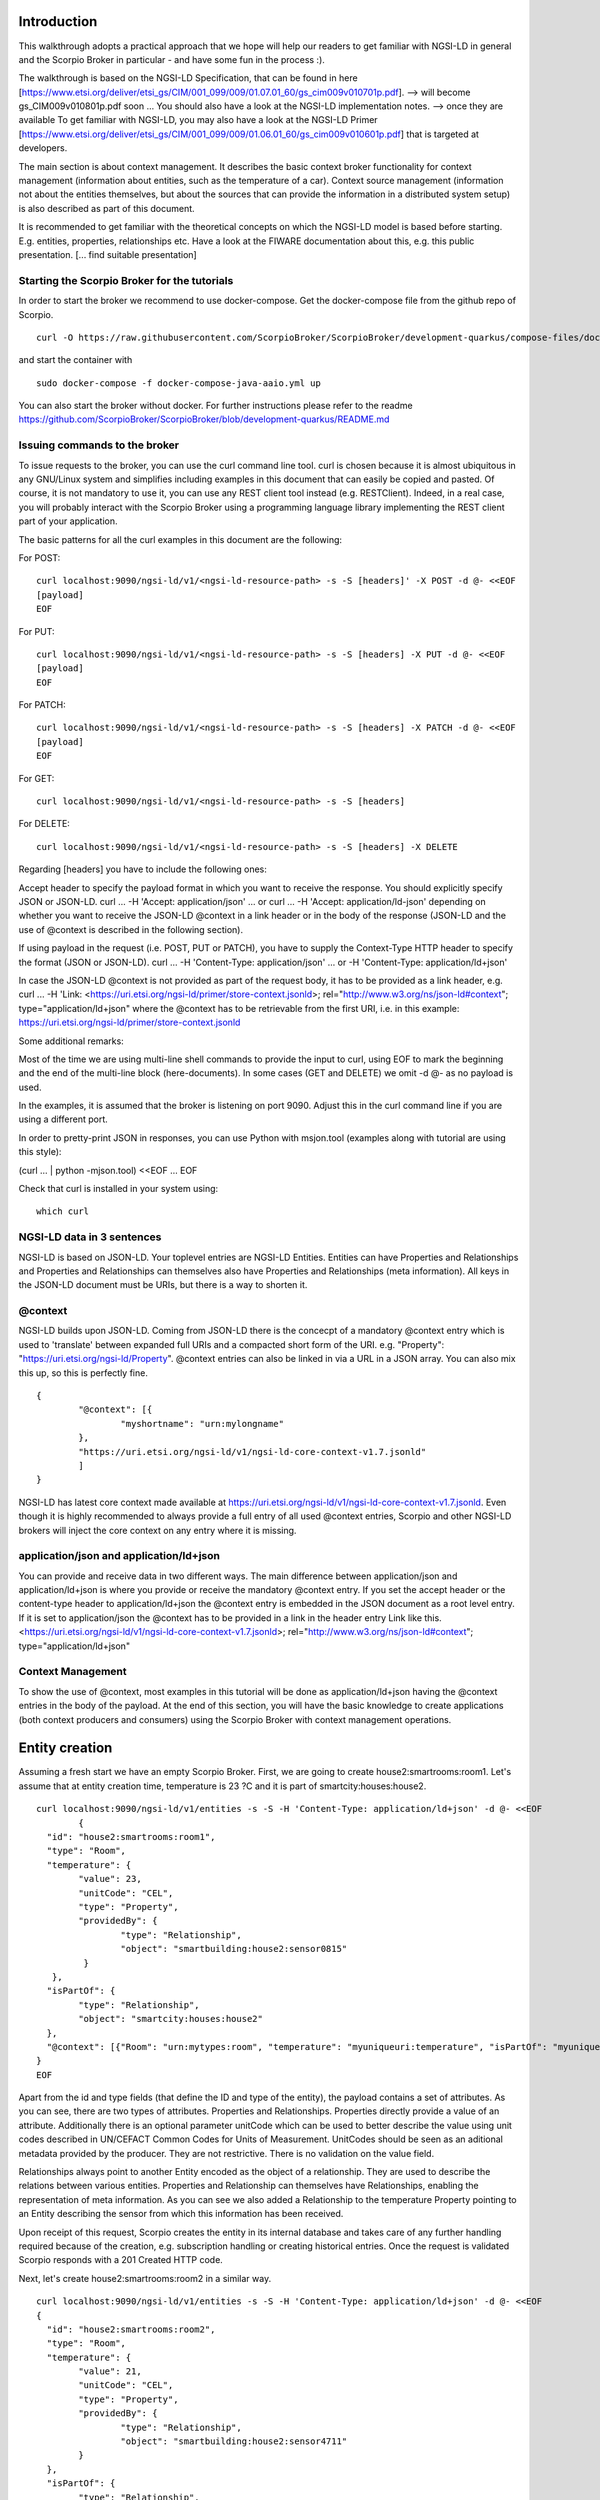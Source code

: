 ************
Introduction
************

This walkthrough adopts a practical approach that we hope will help our readers to get familiar with NGSI-LD in general and the Scorpio Broker in particular - and have some fun in the process :).

The walkthrough is based on the NGSI-LD Specification, that can be found in here [https://www.etsi.org/deliver/etsi_gs/CIM/001_099/009/01.07.01_60/gs_cim009v010701p.pdf]. --> will become gs_CIM009v010801p.pdf soon ...
You should also have a look at the NGSI-LD implementation notes. --> once they are available
To get familiar with NGSI-LD, you may also have a look at the NGSI-LD Primer [https://www.etsi.org/deliver/etsi_gs/CIM/001_099/009/01.06.01_60/gs_cim009v010601p.pdf] that is targeted at developers.

The main section is about context management. It describes the basic context broker functionality for context management (information about entities, such as the temperature of a car). Context source management (information not about the entities themselves, but about the sources  that can provide the information in a distributed system setup) is also described as part of this document.

It is recommended to get familiar with the theoretical concepts on which the NGSI-LD model is based before starting. E.g. entities, properties, relationships etc. Have a look at the FIWARE documentation about this, e.g. this public presentation. [... find suitable presentation]


Starting the Scorpio Broker for the tutorials
#############################################

In order to start the broker we recommend to use docker-compose. Get the docker-compose file from the github repo of Scorpio.
::

	curl -O https://raw.githubusercontent.com/ScorpioBroker/ScorpioBroker/development-quarkus/compose-files/docker-compose-java-aaio.yml

and start the container with 
::

	sudo docker-compose -f docker-compose-java-aaio.yml up

You can also start the broker without docker. For further instructions please refer to the readme https://github.com/ScorpioBroker/ScorpioBroker/blob/development-quarkus/README.md


Issuing commands to the broker
##############################

To issue requests to the broker, you can use the curl command line tool. curl is chosen because it is almost ubiquitous in any GNU/Linux system and simplifies including examples in this document that can easily be copied and pasted. Of course, it is not mandatory to use it, you can use any REST client tool instead (e.g. RESTClient). Indeed, in a real case, you will probably interact with the Scorpio Broker using a programming language library implementing the REST client part of your application.

The basic patterns for all the curl examples in this document are the following:

For POST:
::

    curl localhost:9090/ngsi-ld/v1/<ngsi-ld-resource-path> -s -S [headers]' -X POST -d @- <<EOF
    [payload]
    EOF

For PUT:
::

    curl localhost:9090/ngsi-ld/v1/<ngsi-ld-resource-path> -s -S [headers] -X PUT -d @- <<EOF
    [payload]
    EOF

For PATCH:
::

    curl localhost:9090/ngsi-ld/v1/<ngsi-ld-resource-path> -s -S [headers] -X PATCH -d @- <<EOF
    [payload]
    EOF

For GET:
::

    curl localhost:9090/ngsi-ld/v1/<ngsi-ld-resource-path> -s -S [headers]

For DELETE:
::

    curl localhost:9090/ngsi-ld/v1/<ngsi-ld-resource-path> -s -S [headers] -X DELETE


Regarding [headers] you have to include the following ones:

Accept header to specify the payload format in which you want to receive the response. You should explicitly specify JSON or JSON-LD.
curl ... -H 'Accept: application/json' ... or curl ... -H 'Accept: application/ld-json' depending on whether you want to
receive the JSON-LD @context in a link header or in the body of the response (JSON-LD and the use of @context is described in the
following section).

If using payload in the request (i.e. POST, PUT or PATCH), you have to supply the Context-Type HTTP header to specify the format (JSON or JSON-LD).
curl ... -H 'Content-Type: application/json' ... or -H 'Content-Type: application/ld+json'

In case the JSON-LD @context is not provided as part of the request body, it has to be provided as a link header, e.g.
curl ... -H 'Link: <https://uri.etsi.org/ngsi-ld/primer/store-context.jsonld>; rel="http://www.w3.org/ns/json-ld#context"; type="application/ld+json" where the @context has to be retrievable from the first URI, i.e. in this example: https://uri.etsi.org/ngsi-ld/primer/store-context.jsonld

Some additional remarks:

Most of the time we are using multi-line shell commands to provide the input to curl, using EOF to mark the beginning and the end of the multi-line block (here-documents). In some cases (GET and DELETE) we omit -d @- as no payload is used.

In the examples, it is assumed that the broker is listening on port 9090. Adjust this in the curl command line if you are using a different port.

In order to pretty-print JSON in responses, you can use Python with msjon.tool (examples along with tutorial are using this style):

(curl ... | python -mjson.tool) <<EOF
...
EOF

Check that curl is installed in your system using:
::

	which curl


NGSI-LD data in 3 sentences
###########################

NGSI-LD is based on JSON-LD. 
Your toplevel entries are NGSI-LD Entities.
Entities can have Properties and Relationships and Properties and Relationships can themselves also have Properties and Relationships (meta information).
All keys in the JSON-LD document must be URIs, but there is a way to shorten it.

@context
########

NGSI-LD builds upon JSON-LD. Coming from JSON-LD there is the concecpt of a mandatory @context entry which is used to 'translate' between expanded full URIs and a compacted short form of the URI. e.g. 
"Property": "https://uri.etsi.org/ngsi-ld/Property".
@context entries can also be linked in via a URL in a JSON array. You can also mix this up, so this is perfectly fine.
::

	{
		"@context": [{
			"myshortname": "urn:mylongname"
		},
		"https://uri.etsi.org/ngsi-ld/v1/ngsi-ld-core-context-v1.7.jsonld"
		]
	}

NGSI-LD has latest core context made available at https://uri.etsi.org/ngsi-ld/v1/ngsi-ld-core-context-v1.7.jsonld. Even though it is highly recommended to always provide a full entry of all used @context entries, Scorpio and other NGSI-LD brokers will inject the core context on any entry where it is missing.

application/json and application/ld+json
########################################

You can provide and receive data in two different ways. The main difference between application/json and application/ld+json is where you provide or receive the mandatory @context entry. If you set the accept header or the content-type header to application/ld+json the @context entry is embedded in the JSON document as a root level entry. If it is set to application/json the @context has to be provided in a link in the header entry Link like this.
<https://uri.etsi.org/ngsi-ld/v1/ngsi-ld-core-context-v1.7.jsonld>; rel="http://www.w3.org/ns/json-ld#context"; type="application/ld+json"

Context Management
##################

To show the use of @context, most examples in this tutorial will be done as application/ld+json having the @context entries in the body of the payload.
At the end of this section, you will have the basic knowledge to create applications (both context producers and consumers) using the Scorpio Broker with context management operations.

***************
Entity creation
***************

Assuming a fresh start we have an empty Scorpio Broker.
First, we are going to create house2:smartrooms:room1. Let's assume that at entity creation time, temperature is 23 ?C and it is part of smartcity:houses:house2.
::

	curl localhost:9090/ngsi-ld/v1/entities -s -S -H 'Content-Type: application/ld+json' -d @- <<EOF
		{
	  "id": "house2:smartrooms:room1",
	  "type": "Room",
	  "temperature": {
		"value": 23,
		"unitCode": "CEL",
		"type": "Property",
		"providedBy": {
			"type": "Relationship",
			"object": "smartbuilding:house2:sensor0815"
		 }
	   },
	  "isPartOf": {
		"type": "Relationship",
		"object": "smartcity:houses:house2"
	  },
	  "@context": [{"Room": "urn:mytypes:room", "temperature": "myuniqueuri:temperature", "isPartOf": "myuniqueuri:isPartOf"},"https://uri.etsi.org/ngsi-ld/v1/ngsi-ld-core-context-v1.7.jsonld"]
	}
	EOF

Apart from the id and type fields (that define the ID and type of the entity), the payload contains a set of attributes. As you can see, there are two types of attributes. Properties and Relationships. Properties directly provide a value of an attribute. Additionally there is an optional parameter unitCode which can be used to better describe the value using unit codes described in UN/CEFACT Common Codes for Units of Measurement. 
UnitCodes should be seen as an aditional metadata provided by the producer. They are not restrictive. There is no validation on the value field.

Relationships always point to another Entity encoded as the object of a relationship. They are used to describe the relations between various entities. Properties and Relationship can themselves have Relationships, enabling the representation of meta information. As you can see we also added a Relationship to the temperature Property pointing to an Entity describing the sensor from which this information has been received.

Upon receipt of this request, Scorpio creates the entity in its internal database and takes care of any further handling required because of the creation, e.g. subscription handling or creating historical entries. Once the request is validated Scorpio responds with a 201 Created HTTP code.

Next, let's create house2:smartrooms:room2 in a similar way.
::

	curl localhost:9090/ngsi-ld/v1/entities -s -S -H 'Content-Type: application/ld+json' -d @- <<EOF
	{
	  "id": "house2:smartrooms:room2",
	  "type": "Room",
	  "temperature": {
		"value": 21,
		"unitCode": "CEL",
		"type": "Property",
		"providedBy": {
			"type": "Relationship",
			"object": "smartbuilding:house2:sensor4711"
		}
	  },
	  "isPartOf": {
		"type": "Relationship",
		"object": "smartcity:houses:house2"
	  },
	  "@context": [{"Room": "urn:mytypes:room", "temperature": "myuniqueuri:temperature", "isPartOf": "myuniqueuri:isPartOf"},"https://uri.etsi.org/ngsi-ld/v1/ngsi-ld-core-context-v1.7.jsonld"]
	}
	EOF

Now to complete this setup we are creating an Entity describing our house with the id smartcity:houses:house2.
::

	curl localhost:9090/ngsi-ld/v1/entities -s -S -H 'Content-Type: application/ld+json' -d @- <<EOF
	{
		"id": "smartcity:houses:house2",
		"type": "House",
		"hasRoom": [{
			"type": "Relationship",
			"object": "house2:smartrooms:room1",
			"datasetId": "somethingunique1"
		},
		{
			"type": "Relationship",
			"object": "house2:smartrooms:room2",
			"datasetId": "somethingunique2"
		}],
		"location": {
			"type": "GeoProperty",
			"value": {
				"type": "Polygon",
				"coordinates": [[[-8.5, 41.2], [-8.5000001, 41.2], [-8.5000001, 41.2000001], [-8.5, 41.2000001], [-8.5, 41.2]]]
			}
		},
		"entrance": {
			"type": "GeoProperty",
			"value": {
				"type": "Point",
				"coordinates": [-8.50000005, 41.2]
			}
		},
		"@context": [{"House": "urn:mytypes:house", "hasRoom": "myuniqueuri:hasRoom"},"https://uri.etsi.org/ngsi-ld/v1/ngsi-ld-core-context-v1.7.jsonld"]
	}
	EOF

Even though you can of course model this differently, for this scenario we model the relationships of houses with rooms with a hasRoom entry as a multi-relationship. To uniquely identify the entries they have a datasetId, which is also used when updating this specific relationship. There can be at most one relationship instance per relationship without a datasetId, which is considered to be the "default" instance. In the case of properties, multi-properties are represented in the same way. 
Additionally we are using a third type of attribute here the GeoProperty. GeoProperty values are  GeoJSON values, allowing the description of various shapes and forms using longitude and latitude. Here we add to entries location, describing the outline of the house, and entrance, pointing to the entrance door.

As you might have seen, we haven't provided an @context entry for 'entrance' and unlike 'location' it is not part of the core context. This will result in Scorpio storing the entry using a default prefix defined in the core context. The result in this case would be "https://uri.etsi.org/ngsi-ld/default-context/entrance".

Apart from simple values corresponding to JSON datatypes (i.e. numbers, strings, booleans, etc.) for attribute values, complex structures or custom metadata can be used. 

*****************************
Querying & receiving entities
*****************************

Taking the role of a consumer application, we want to access the context information stored in Scorpio. 
NGSI-LD has two ways to get entities. You can either receive a specific entity using a GET /ngsi-ld/v1/entities/{id} request. The alternative is to query for a specific set of entities using the NGSI-LD query language.

If we want to just get the house in our example we would do a GET request like this.
::

	curl localhost:9090/ngsi-ld/v1/entities/smartcity%3Ahouses%3Ahouse2 -s -S -H 'Accept: application/ld+json' 

Mind the url encoding here, i.e. ':' gets replaced by %3A. For consistency you should always encode your URLs. 

Since we didn't provide our own @context in this request, only the parts of the core context will be replaced in the reply.
::

	{
		"id": "smartcity:houses:house2",
		"type": "urn:mytypes:house",
		"myuniqueuri:hasRoom": [{
			"type": "Relationship",
			"object": "house2:smartrooms:room1",
			"datasetId": "somethingunique1"
		},
		{
			"type": "Relationship",
			"object": "house2:smartrooms:room2",
			"datasetId": "somethingunique2"
		}],
		"location": {
			"type": "GeoProperty",
			"value": {
				"type": "Polygon",
				"coordinates": [[[-8.5, 41.2], [-8.5000001, 41.2], [-8.5000001, 41.2000001], [-8.5, 41.2000001], [-8.5, 41.2]]]
			}
		},
		"entrance": {
			"type": "GeoProperty",
			"value": {
				"type": "Point",
				"coordinates": [-8.50000005, 41.2]
			}
		}
		"@context": ["https://uri.etsi.org/ngsi-ld/v1/ngsi-ld-core-context-v1.7.jsonld"]
	}

As you can see entrance was compacted properly since it is was prefixed from the default context specified in the core context.

Assuming we are hosting our own @context file on a webserver, we can provide it via the 'Link' header.
For convience we are using pastebin in this example 
Our context looks like this.
::

	{
		"@context": [{
			"House": "urn:mytypes:house",
			"hasRoom": "myuniqueuri:hasRoom",
			"Room": "urn:mytypes:room",
			"temperature": "myuniqueuri:temperature",
			"isPartOf": "myuniqueuri:isPartOf"
		}, "https://uri.etsi.org/ngsi-ld/v1/ngsi-ld-core-context-v1.7.jsonld"]
	}

We repeat this call providing our @context via the 'Link' like this 
::

	curl localhost:9090/ngsi-ld/v1/entities/smartcity%3Ahouses%3Ahouse2 -s -S -H 'Accept: application/ld+json' -H 'Link: <https://pastebin.com/raw/Mgxv2ykn>; rel="http://www.w3.org/ns/json-ld#context"; type="application/ld+json"' 

The reply now looks like this.
::

	{
		"id": "smartcity:houses:house2",
		"type": "House",
		"hasRoom": [{
			"type": "Relationship",
			"object": "house2:smartrooms:room1",
			"datasetId": "somethingunique1"
		},
		{
			"type": "Relationship",
			"object": "house2:smartrooms:room2",
			"datasetId": "somethingunique2"
		}],
		"location": {
			"type": "GeoProperty",
			"value": {
				"type": "Polygon",
				"coordinates": [[[-8.5, 41.2], [-8.5000001, 41.2], [-8.5000001, 41.2000001], [-8.5, 41.2000001], [-8.5, 41.2]]]
			}
		},
		"entrance": {
			"type": "GeoProperty",
			"value": {
				"type": "Point",
				"coordinates": [-8.50000005, 41.2]
			}
		},
		"@context": [ "https://pastebin.com/raw/Mgxv2ykn" ]
	}
	
Since we provide the core context in our own @context it is not added to the result.
From here on we will use the custom @context so we can use the short names in all of our requests.

You can also request an entity with a single specified attribute, using the attrs parameter. For example, to get only the location:
::

	curl localhost:9090/ngsi-ld/v1/entities/smartcity%3Ahouses%3Ahouse2/?attrs=location -s -S -H 'Accept: application/ld+json' -H 'Link: <https://pastebin.com/raw/Mgxv2ykn>; rel="http://www.w3.org/ns/json-ld#context"; type="application/ld+json"' 

Response:
::

	{
		"id": "smartcity:houses:house2",
		"type": "House",
		"location": {
			"type": "GeoProperty",
			"value": {
				"type": "Polygon",
				"coordinates": [[[-8.5, 41.2], [-8.5000001, 41.2], [-8.5000001, 41.2000001], [-8.5, 41.2000001], [-8.5, 41.2]]]
			}
		},
		"@context": [ "https://pastebin.com/raw/Mgxv2ykn" ]
	}

Query
#####

The second way to retrieve information is the NGSI-LD query. 
For this example we first add a new Room which belongs to another house.
::

	curl localhost:9090/ngsi-ld/v1/entities -s -S -H 'Content-Type: application/ld+json' -d @- <<EOF
	{
	  "id": "house99:smartrooms:room42",
	  "type": "Room",
	  "temperature": {
		"value": 21,
		"unitCode": "CEL",
		"type": "Property",
		"providedBy": {
			"type": "Relationship",
			"object": "smartbuilding:house99:sensor36"
		}
	  },
	  "isPartOf": {
		"type": "Relationship",
		"object": "smartcity:houses:house99"
	  },
	  "@context": [{"Room": "urn:mytypes:room", "temperature": "myuniqueuri:temperature", "isPartOf": "myuniqueuri:isPartOf"},"https://uri.etsi.org/ngsi-ld/v1/ngsi-ld-core-context-v1.7.jsonld"]
	}
	EOF

Let's assume we want to retrieve all the rooms in Scorpio. To do that we do a GET request like this
::

	curl localhost:9090/ngsi-ld/v1/entities/?type=Room -s -S -H 'Accept: application/json' -H 'Link: <https://pastebin.com/raw/Mgxv2ykn>; rel="http://www.w3.org/ns/json-ld#context"; type="application/ld+json"'

Note that this request has the accept header application/json, i.e. the link to the @context is returned in a link header.
The result is
::

	[
	{
	  "id": "house2:smartrooms:room1",
	  "type": "Room",
	  "temperature": {
		"value": 23,
		"unitCode": "CEL",
		"type": "Property",
		"providedBy": {
			"type": "Relationship",
			"object": "smartbuilding:house2:sensor0815"
		}
	  },
	  "isPartOf": {
		"type": "Relationship",
		"object": "smartcity:houses:house2"
	  }
	  
	},
	{
	  "id": "house2:smartrooms:room2",
	  "type": "Room",
	  "temperature": {
		"value": 21,
		"unitCode": "CEL",
		"type": "Property"
		"providedBy": {
			"type": "Relationship",
			"object": "smartbuilding:house2:sensor4711"
		}
	  },
	  "isPartOf": {
		"type": "Relationship",
		"object": "smartcity:houses:house2"
	  }
	},
	{
	  "id": "house99:smartrooms:room42",
	  "type": "Room",
	  "temperature": {
		"value": 21,
		"unitCode": "CEL",
		"type": "Property",
		"providedBy": {
			"type": "Relationship",
			"object": "smartbuilding:house99:sensor36"
		}
	  },
	  "isPartOf": {
		"type": "Relationship",
		"object": "smartcity:houses:house99"
	  }
	}
	]

Filtering
#########

NGSI-LD provides a lot of ways to filter Entities from query results (and subscription notifications respectively). 
Since we are only interested in our smartcity:houses:house2, we are using the 'q' filter on the Relatioship isPartOf. 
(URL encoding "smartcity:houses:house2" becomes %22smartcity%3Ahouses%3Ahouse2%22)
::

	curl localhost:9090/ngsi-ld/v1/entities/?type=Room&q=isPartOf==%22smartcity%3Ahouses%3Ahouse2%22 -s -S -H 'Accept: application/json' -H 'Link: <https://pastebin.com/raw/Mgxv2ykn>; rel="http://www.w3.org/ns/json-ld#context"; type="application/ld+json"'

The results now looks like this.
::
	
	[
	{
	  "id": "house2:smartrooms:room1",
	  "type": "Room",
	  "temperature": {
		"value": 23,
		"unitCode": "CEL",
		"type": "Property",
		"providedBy": {
			"type": "Relationship",
			"object": "smartbuilding:house2:sensor0815"
		}
	  },
	  "isPartOf": {
		"type": "Relationship",
		"object": "smartcity:houses:house2"
	  }
	  
	},
	{
	  "id": "house2:smartrooms:room2",
	  "type": "Room",
	  "temperature": {
		"value": 21,
		"unitCode": "CEL",
		"type": "Property"
		"providedBy": {
			"type": "Relationship",
			"object": "smartbuilding:house2:sensor4711"
		}
	  },
	  "isPartOf": {
		"type": "Relationship",
		"object": "smartcity:houses:house2"
	  }
	}
	]

Now an alternative way to get the same result would be using the idPattern parameter, which allows you to use regular expressions. This is possible in this case since we structured our IDs for the rooms.
::

	curl localhost:9090/ngsi-ld/v1/entities/?type=Room&idPattern=house2%3Asmartrooms%3Aroom.%2A -s -S -H 'Accept: application/json' -H 'Link: <https://pastebin.com/raw/Mgxv2ykn>; rel="http://www.w3.org/ns/json-ld#context"; type="application/ld+json"'
	(house2%3Asmartrooms%3Aroom.%2A == house2:smartrooms:room.*)

Limit the attributes
####################

Additionally we now want to limit the result to only give us the temperature. This is done by using the attrs parameter. Attrs takes a comma seperated list. In our case since it's only one entry it looks like this.
::

	curl localhost:9090/ngsi-ld/v1/entities/?type=Room&q=isPartOf==%22smartcity%3Ahouses%3Ahouse2%22&attrs=temperature -s -S -H 'Accept: application/json' -H 'Link: <https://pastebin.com/raw/Mgxv2ykn>; rel="http://www.w3.org/ns/json-ld#context"; type="application/ld+json"'

::

	[
	{
	  "id": "house2:smartrooms:room1",
	  "type": "Room",
	  "temperature": {
		"value": 23,
		"unitCode": "CEL",
		"type": "Property",
		"providedBy": {
			"type": "Relationship",
			"object": "smartbuilding:house2:sensor0815"
		}
	  }
	  
	},
	{
	  "id": "house2:smartrooms:room2",
	  "type": "Room",
	  "temperature": {
		"value": 21,
		"unitCode": "CEL",
		"type": "Property"
		"providedBy": {
			"type": "Relationship",
			"object": "smartbuilding:house2:sensor4711"
		}
	  }
	}
	]

KeyValues results
#################

Now assuming we want to limit the payload of the request even more since we are really only interested in the value of temperature and don't care about any meta information. This can be done using the keyValues option. KeyValues will return a condenced version of the Entity providing only top level attribute and their respective value or object.
::

	curl localhost:9090/ngsi-ld/v1/entities/?type=Room&q=isPartOf==%22smartcity%3Ahouses%3Ahouse2%22&attrs=temperature&options=keyValues -s -S -H 'Accept: application/json' -H 'Link: <https://pastebin.com/raw/Mgxv2ykn>; rel="http://www.w3.org/ns/json-ld#context"; type="application/ld+json"'

Response:
::

	[
	{
	  "id": "house2:smartrooms:room1",
	  "type": "Room",
	  "temperature": 23
	},
	{
	  "id": "house2:smartrooms:room2",
	  "type": "Room",
	  "temperature": 21
	}
	]

*******************************************
Updating an entity & appending to an entity
*******************************************

NGSI-LD allows you to update entities (overwrite the current entry) but also to just append new attributes. 
Additonally you can of course just update a specific attribute.
Taking the role of the Context Producer for the temperature for house2:smartrooms:room1 we will cover 5 scenarios.
1. Updating the entire entity to push new values.
2. Appending a new Property providing the humidity from the room.
3. Partially updating the value of the temperature.
4. Appending a new multi value entry to temperature providing the info in degree Kelvin 
5. Updating the specific multi value entries for temperature and Fahrenheit.

Update Entity
#############

You can basically update every part of an entity with two exceptions. The type and the id are immutable. An update in NGSI-LD overwrites the existing entry. This means if you update an entity with a payload which does not contain a currently existing attribute it will be removed.
To update our room1 we will do an HTTP POST like this.
::

	curl localhost:9090/ngsi-ld/v1/entities/house2%3Asmartrooms%3Aroom1 -s -S -H 'Content-Type: application/json' -H 'Link: https://pastebin.com/raw/Mgxv2ykn' -d @- <<EOF
	{
		"temperature": {
		"value": 25,
		"unitCode": "CEL",
		"type": "Property",
		"providedBy": {
			"type": "Relationship",
			"object": "smartbuilding:house2:sensor0815"
		}
	  },
	  "isPartOf": {
		"type": "Relationship",
		"object": "smartcity:houses:house2"
	  }
	}
	EOF
	
Now this is a bit much payload to update one value and there is a risk that you might accidently delete something and we would only recommend this entity update if you really want to update a bigger part of an entity.

Partial update attribute
########################

To take care of a single attribute update NGSI-LD provides a partial update. This is done by a PATCH on /entities/<entityId>/attrs/<attributeName>
In order to update the temperature we do a POST like this 
::

	curl localhost:9090/ngsi-ld/v1/entities/house2%3Asmartrooms%3Aroom1/attrs/temperature -s -S -H 'Content-Type: application/json' -H 'Link: https://pastebin.com/raw/Mgxv2ykn' -d @- <<EOF
	{
		"value": 26,
		"unitCode": "CEL",
		"type": "Property",
		"providedBy": {
			"type": "Relationship",
			"object": "smartbuilding:house2:sensor0815"
		}
	}
	EOF
	
Append attribute
################

In order to append a new attribute to an entity you execute an HTTP POST command on /entities/<entityId>/attrs/ with the new attribute as payload.
Append in NGSI-LD by default will overwrite an existing entry. If this is not desired you can add the option parameter with noOverwrite to the URL like this /entities/<entityId>/attrs?options=noOverwrite. Now if we want to add an additional entry for the humidity in room1 we do an HTTP PATCH like this. 
::

	curl localhost:9090/ngsi-ld/v1/entities/house2%3Asmartrooms%3Aroom1/attrs -s -S -X PATCH -H 'Content-Type: application/json' -H 'Link: https://pastebin.com/raw/Mgxv2ykn' -d @- <<EOF
	{
		"humidity": {
		"value": 34,
		"unitCode": "PER",
		"type": "Property",
		"providedBy": {
			"type": "Relationship",
			"object": "smartbuilding:house2:sensor2222"
		}
	  }
	}
	
Add a multivalue attribute
##########################

NGSI-LD also allows us to add new multi value entries. We will do this by adding a unique datesetId. If a datasetId is provided in an append it will only affect the entry with the given datasetId. Adding the temperature in Fahrenheit we do a PATCH call like this.
::

	curl localhost:9090/ngsi-ld/v1/entities/house2%3Asmartrooms%3Aroom1/attrs/temperature -s -S -H 'Content-Type: application/json' -H 'Link: https://pastebin.com/raw/Mgxv2ykn' -d @- <<EOF
	{
		"value": 78,8,
		"unitCode": "FAH",
		"type": "Property",
		"providedBy": {
			"type": "Relationship",
			"object": "smartbuilding:house2:sensor0815"
		}
		"datasetId": "urn:fahrenheitentry:0815"
	}
	EOF

*************
Subscriptions
*************

NGSI-LD defines a subscription interface which allows you to get notifications on Entities. Subscriptions are on change subscriptions. This means you will not get a notification on an initial state of an entity as the result of a subscription. Subscriptions at the moment issue a notification when a matching Entity is created, updated or appended to. You will not get a notification when an Entity is deleted.

Subscribing to entities
#######################

In order to get the temperature of our rooms we will formulate a basic subscription which we can POST to the /ngsi-ld/v1/subscriptions endpoint.
::

	curl localhost:9090/ngsi-ld/v1/subscriptions -s -S -H 'Content-Type: application/ld+json' -d @- <<EOF
	{
	  "id": "urn:subscription:1",
	  "type": "Subscription",
	  "entities": [{
			"type": "Room"
	  }],
	  "notification": {
		"endpoint": {
			"uri": "http://ptsv2.com/t/30xad-1596541146/post",
			"accept": "application/json"
		}
	  },
	  "@context": ["https://pastebin.com/raw/Mgxv2ykn"]
	}
	EOF

As you can see entities is an array, which allows you to define multiple matching criteria for a subscription. You can subscribe by id or idPattern (regex) if you want. However a type is always mandatory in an entities entry.

Notification Endpoint
#####################

NGSI-LD currently supports two types of endpoints for subscriptions. HTTP(S) and MQTT(S). In the notification entry of a subscription you can define your endpoint with a uri and an accept MIME type. As you can see we are using an HTTP endpoint. 

Testing notification endpoint
#############################

For this example we are using Post Test Server V2 (http://ptsv2.com/). This is a public service without auth on our example. So be careful with your data. Also this service is meant for testing and debugging and NOT more. So be nice! They are giving us a good tool for development.
Normally you can use the example just as is. However if for some reason our endpoint is deleted please just go to ptsv2.com and click on "New Random Toilet" and replace the endpoint with the POST URL provided there.

Notifications
#############

Assuming that there is a temperature change in all of our rooms we will get 3 independent notifications, one for each change.
::

	{
		"id": "ngsildbroker:notification:-5983263741316604694",
		"type": "Notification",
		"data": [
			{
				"id": "house2:smartrooms:room1",
				"type": "urn:mytypes:room",
				"createdAt": "2020-08-04T12:55:05.276000Z",
				"modifiedAt": "2020-08-07T13:53:56.781000Z",
				"myuniqueuri:isPartOf": {
					"type": "Relationship",
					"createdAt": "2020-08-04T12:55:05.276000Z",
					"object": "smartcity:houses:house2",
					"modifiedAt": "2020-08-04T12:55:05.276000Z"
				},
				"myuniqueuri:temperature": {
					"type": "Property",
					"createdAt": "2020-08-04T12:55:05.276000Z",
					"providedBy": {
						"type": "Relationship",
						"createdAt": "2020-08-04T12:55:05.276000Z",
						"object": "smartbuilding:house2:sensor0815",
						"modifiedAt": "2020-08-04T12:55:05.276000Z"
					},
					"value": 22.0,
					"modifiedAt": "2020-08-04T12:55:05.276000Z"
				}
			}
		],
		"notifiedAt": "2020-08-07T13:53:57.640000Z",
		"subscriptionId": "urn:subscription:1"
	}

::

	{
		"id": "ngsildbroker:notification:-6853258236957905295",
		"type": "Notification",
		"data": [
			{
				"id": "house2:smartrooms:room2",
				"type": "urn:mytypes:room",
				"createdAt": "2020-08-04T11:17:28.641000Z",
				"modifiedAt": "2020-08-07T14:00:11.681000Z",
				"myuniqueuri:isPartOf": {
					"type": "Relationship",
					"createdAt": "2020-08-04T11:17:28.641000Z",
					"object": "smartcity:houses:house2",
					"modifiedAt": "2020-08-04T11:17:28.641000Z"
				},
				"myuniqueuri:temperature": {
					"type": "Property",
					"createdAt": "2020-08-04T11:17:28.641000Z",
					"providedBy": {
						"type": "Relationship",
						"createdAt": "2020-08-04T11:17:28.641000Z",
						"object": "smartbuilding:house2:sensor4711",
						"modifiedAt": "2020-08-04T11:17:28.641000Z"
					},
					"value": 23.0,
					"modifiedAt": "2020-08-04T11:17:28.641000Z"
				}
			}
		],
		"notifiedAt": "2020-08-07T14:00:12.475000Z",
		"subscriptionId": "urn:subscription:1"
	}


::

	{
		"id": "ngsildbroker:notification:-7761059438747425848",
		"type": "Notification",
		"data": [{
				"id": "house99:smartrooms:room42",
				"type": "urn:mytypes:room",
				"createdAt": "2020-08-04T13:19:17.512000Z",
				"modifiedAt": "2020-08-07T14:00:19.100000Z",
				"myuniqueuri:isPartOf": {
					"type": "Relationship",
					"createdAt": "2020-08-04T13:19:17.512000Z",
					"object": "smartcity:houses:house99",
					"modifiedAt": "2020-08-04T13:19:17.512000Z"
				},
				"myuniqueuri:temperature": {
					"type": "Property",
					"createdAt": "2020-08-04T13:19:17.512000Z",
					"providedBy": {
						"type": "Relationship",
						"createdAt": "2020-08-04T13:19:17.512000Z",
						"object": "smartbuilding:house99:sensor36",
						"modifiedAt": "2020-08-04T13:19:17.512000Z"
					},
					"value": 24.0,
					"modifiedAt": "2020-08-04T13:19:17.512000Z"
				}
			}
		],
		"notifiedAt": "2020-08-07T14:00:19.897000Z",
		"subscriptionId": "urn:subscription:1"
	}

As you can see we are getting now always the full Entity matching the type we defined in the subscription.

Subscribing to attributes
#########################

An alternative to get the same result in our setup is using the watchedAttributes parameter in a subscription. 
::

	curl localhost:9090/ngsi-ld/v1/subscriptions -s -S -H 'Content-Type: application/ld+json' -d @- <<EOF
	{
	  "id": "urn:subscription:2",
	  "type": "Subscription",
	  "watchedAttributes": ["temperature"],
		"notification": {
			"endpoint": {
				"uri": "http://ptsv2.com/t/30xad-1596541146/post",
				"accept": "application/json"
			}
		},
	  "@context": "https://pastebin.com/raw/Mgxv2ykn"
	}
	EOF


This works in our example but you will get notifications everytime a temperature attribute changes. So in a real life scenario probably much more than we wanted.
You need to have at least the entities parameter (with a valid entry in the array) or the watchedAttributes parameter for a valid subscription. But you can also combine both. So if we want to be notified on every change of "temperature" in a "Room" we subscribe like this.
::

	curl localhost:9090/ngsi-ld/v1/subscriptions -s -S -H 'Content-Type: application/ld+json' -d @- <<EOF
	{
	  "id": "urn:subscription:3",
	  "type": "Subscription",
	  "entities": [{
			"type": "Room"
	  }],
	  "watchedAttributes": ["temperature"],
		"notification": {
			"endpoint": {
				"uri": "http://ptsv2.com/t/30xad-1596541146/post",
				"accept": "application/json"
			}
		},
	  "@context": [ "https://pastebin.com/raw/Mgxv2ykn" ]
	}
	EOF

We can now limit further down what we exactly we want to get in the notification very similar to the query.

IdPattern
#########

As we get now also the "Room" from smartcity:houses:house99 but we are only in interested smartcity:houses:house2 we will use the idPattern parameter to limit the results. This is possible in our case because of our namestructure. 
::

	curl localhost:9090/ngsi-ld/v1/subscriptions -s -S -H 'Content-Type: application/ld+json' -d @- <<EOF
	{
	  "id": "urn:subscription:4",
	  "type": "Subscription",
	  "entities": [{
			"idPattern" : "house2:smartrooms:room.*",
			"type": "Room"
		}],
	  "watchedAttributes": ["temperature"],
	  "notification": {
			"endpoint": {
				"uri": "http://ptsv2.com/t/30xad-1596541146/post",
				"accept": "application/json"
			}
	  },
	  "@context": [ "https://pastebin.com/raw/Mgxv2ykn" ]
	}
	EOF
 

Q Filter
########

Similar to our query we can also use the q filter to achieve this via the isPartOf relationship. Mind here in the body there is no URL encoding.
::

	curl localhost:9090/ngsi-ld/v1/subscriptions -s -S -H 'Content-Type: application/ld+json' -d @- <<EOF
	{
	  "id": "urn:subscription:5",
	  "type": "Subscription",
	  "entities": [{
			"type": "Room"
		}],
	  "q": "isPartOf==smartcity.houses.house2",
	  "watchedAttributes": ["temperature"],
		"notification": {
			"endpoint": {
				"uri": "http://ptsv2.com/t/30xad-1596541146/post",
				"accept": "application/json"
			}
		},
	  "@context": [ "https://pastebin.com/raw/Mgxv2ykn" ]
	}
	EOF

Reduce attributes
#################

Now since we still get the full Entity in our notifications we want to reduce the number of attributes. This is done by the attributes parameter in the notification entry.
::

	curl localhost:9090/ngsi-ld/v1/subscriptions -s -S -H 'Content-Type: application/ld+json' -d @- <<EOF
	{
	  "id": "urn:subscription:6",
	  "type": "Subscription",
	  "entities": [{
			"type": "Room"
		}],
	  "q": "isPartOf==smartcity.houses.house2",
	  "watchedAttributes": ["temperature"],
	  "notification": {
			"endpoint": {
				"uri": "http://ptsv2.com/t/30xad-1596541146/post",
				"accept": "application/json"
			},
			"attributes": ["temperature"]
	  },
	  "@context": [ "https://pastebin.com/raw/Mgxv2ykn" ]
	}
	EOF

As you can see, we now only get the temperature when the temperature changes.
::

	{
		"id": "ngsildbroker:notification:-7761059438747425848",
		"type": "Notification",
		"data": [
			{
				"id": "house2:smartrooms:room1",
				"type": "urn:mytypes:room",
				"createdAt": "2020-08-04T13:19:17.512000Z",
				"modifiedAt": "2020-08-07T14:30:12.100000Z",
				"myuniqueuri:temperature": {
					"type": "Property",
					"createdAt": "2020-08-04T13:19:17.512000Z",
					"providedBy": {
						"type": "Relationship",
						"createdAt": "2020-08-04T13:19:17.512000Z",
						"object": "smartbuilding:house99:sensor36",
						"modifiedAt": "2020-08-04T13:19:17.512000Z"
					},
					"value": 24.0,
					"modifiedAt": "2020-08-04T13:19:17.512000Z"
				}
			}
		],
		"notifiedAt": "2020-08-07T14:00:19.897000Z",
		"subscriptionId": "urn:subscription:6"
	}
	
The attributes and the watchedAttributes parameter can very well be different. If you want to know in which house a temperature changes you would subscribe like this
::

	curl localhost:9090/ngsi-ld/v1/subscriptions -s -S -H 'Content-Type: application/ld+json' -d @- <<EOF
	{
	  "id": "urn:subscription:7",
	  "type": "Subscription",
	  "entities": [{
			"type": "Room"
		}],
	  "watchedAttributes": ["temperature"],
		"notification": {
			"endpoint": {
				"uri": "http://ptsv2.com/t/30xad-1596541146/post",
				"accept": "application/json"
			},
			"attributes": ["isPartOf"]
		},
	  "@context": [ "https://pastebin.com/raw/Mgxv2ykn" ]
	}
	EOF

GeoQ filter
###########

An additional filter is the geoQ parameter allowing you to define a geo query. If, for instance, we want to be informend about all Houses near to a point we would subscribe like this.
::

	curl localhost:9090/ngsi-ld/v1/subscriptions -s -S -H 'Content-Type: application/ld+json' -d @- <<EOF
	{
	  "id": "urn:subscription:8",
	  "type": "Subscription",
	  "entities": [{
			"type": "House"
		}],
	  "geoQ": {
	  "georel": {
		"near;maxDistance==2000",
		"geometry": "Point",
		"coordinates": [-8.50000005, 41.20000005]
	  },
		"notification": {
			"endpoint": {
				"uri": "http://ptsv2.com/t/30xad-1596541146/post",
				"accept": "application/json"
			},
			"attributes": ["isPartOf"]
		},
	  "@context": [ "https://pastebin.com/raw/Mgxv2ykn" ]
	}
	EOF

Additional endpoint parameters
##############################

The notification entry has two additional optional entries. receiverInfo and notifierInfo. They are both an array of a simple key value set.
Practically they represent settings for Scorpios notifier (notifierInfo) and additional headers you want to be sent with every notification (receiverInfo).
notifierInfo is currently only used for MQTT. 
If you want to, for instance, pass on an oauth token you would do a subscription like this 
::

	curl localhost:9090/ngsi-ld/v1/subscriptions -s -S -H 'Content-Type: application/ld+json' -d @- <<EOF
	{
	  "id": "urn:subscription:9",
	  "type": "Subscription",
	  "entities": [{
			"type": "Room"
		}],
	  "notification": {
			"endpoint": {
				"uri": "http://ptsv2.com/t/30xad-1596541146/post",
				"accept": "application/json",
				"receiverInfo": [{"Authorization": "Bearer sdckqk3123ykasd723knsws"}]
			}		
		},
	  "@context": [ "https://pastebin.com/raw/Mgxv2ykn" ]
	}
	EOF

MQTT endpoint
#############

If you have a running MQTT bus available, you can also get notifications to a topic on MQTT. However the setup of the MQTT bus and the creation of the topic is totaly outside of the responsibilities of an NGSI-LD broker.
An MQTT bus address must be provided via the URI notation of MQTT. mqtt[s]://[<username>:<password>@]<mqtt_host_name>:[<mqtt_port>]/<topicname>[[/<subtopic>]...]
So a subscription would generally look like this.
::

	curl localhost:9090/ngsi-ld/v1/subscriptions -s -S -H 'Content-Type: application/ld+json' -d @- <<EOF
	{
	  "id": "urn:subscription:10",
	  "type": "Subscription",
	  "entities": [{
			"type": "Room"
		}],
		"notification": {
			"endpoint": {
				"uri": "mqtt://localhost:1883/notifytopic",
				"accept": "application/json"
			}
		},
	  "@context": [ "https://pastebin.com/raw/Mgxv2ykn" ]
	}
	EOF

MQTT parameters
###############

MQTT has a few client settings which have to be configured. We do have some reasonable defaults here, if you don't provide it, but to be sure you better configure the client completly. These params are provided via the notifierInfo entry in endpoint.
Currently supported is 
"MQTT-Version" with possible values "mqtt3.1.1" or "mqtt5.0", default "mqtt5.0"
"MQTT-QoS" with possible values 0, 1, 2. Default 1.
Changing this to version 3.1.1 and QoS to 2 you would subscribe like this 
::

	curl localhost:9090/ngsi-ld/v1/subscriptions -s -S -H 'Content-Type: application/ld+json' -d @- <<EOF
	{
	  "id": "urn:subscription:11",
	  "type": "Subscription",
	  "entities": [{
			"type": "Room"
		}],
		"notification": {
			"endpoint": {
				"uri": "mqtt://localhost:1883/notifytopic",
				"accept": "application/json",
				"notifierInfo": [{"MQTT-Version": "mqtt3.1.1"},{"MQTT-QoS": 2}]
			}
		},
	  "@context": [ "https://pastebin.com/raw/Mgxv2ykn" ]
	}
	EOF

MQTT notifications
##################

Since MQTT is missing the header that HTTP callbacks have the format of a notification is slightly changed. Consisting of a metadata and a body entry. 
The metadata holds what is normally delivered via HTTP headers and the body contains the normal notification payload.
::

	{
		"metadata": {
			"Content-Type": "application/json"
			"somekey": "somevalue"
		},
		"body":
				{
					"id": "ngsildbroker:notification:-5983263741316604694",
					"type": "Notification",
					"data": [
						{
							"id": "house2:smartrooms:room1",
							"type": "urn:mytypes:room",
							"createdAt": "2020-08-04T12:55:05.276000Z",
							"modifiedAt": "2020-08-07T13:53:56.781000Z",
							"myuniqueuri:isPartOf": {
								"type": "Relationship",
								"createdAt": "2020-08-04T12:55:05.276000Z",
								"object": "smartcity:houses:house2",
								"modifiedAt": "2020-08-04T12:55:05.276000Z"
							},
							"myuniqueuri:temperature": {
								"type": "Property",
								"createdAt": "2020-08-04T12:55:05.276000Z",
								"providedBy": {
									"type": "Relationship",
									"createdAt": "2020-08-04T12:55:05.276000Z",
									"object": "smartbuilding:house2:sensor0815",
									"modifiedAt": "2020-08-04T12:55:05.276000Z"
								},
								"value": 22.0,
								"modifiedAt": "2020-08-04T12:55:05.276000Z"
							}
						}
					],
					"notifiedAt": "2020-08-07T13:53:57.640000Z",
					"subscriptionId": "urn:subscription:1"
				}
	}
	
****************
Batch operations
****************

NGSI-LD defines 4 endpoints for 4  batch operations. You can create a batch of Entity creations, updates, upserts or deletes.
Create, update and upsert are basically an array of the corresponding single Entity operations.
Assuming we want to create a few rooms for house 99 we would create the entities like this
::

	curl localhost:9090/ngsi-ld/v1/entityOperations/create -s -S -H 'Content-Type: application/ld+json' -d @- <<EOF
	[{
			"id": "house99:smartrooms:room1",
			"type": "Room",
			
			"isPartOf": {
				"type": "Relationship",
				"object": "smartcity:houses:house99"
			},
			"@context": "https://pastebin.com/raw/Mgxv2ykn"

		},
		{
			"id": "house99:smartrooms:room2",
			"type": "Room",
			"isPartOf": {
				"type": "Relationship",
				"object": "smartcity:houses:house99"
			},
			"@context": "https://pastebin.com/raw/Mgxv2ykn"

		},
		{
			"id": "house99:smartrooms:room3",
			"type": "Room",
			"isPartOf": {
				"type": "Relationship",
				"object": "smartcity:houses:house99"
			},
			"@context": "https://pastebin.com/raw/Mgxv2ykn"

		},
		{
			"id": "house99:smartrooms:room4",
			"type": "Room",
			"temperature": {
				"value": 21,
				"unitCode": "CEL",
				"type": "Property",
				"providedBy": {
					"type": "Relationship",
					"object": "smartbuilding:house99:sensor20041113"
				}
			},
			"isPartOf": {
				"type": "Relationship",
				"object": "smartcity:houses:house99"
			},
			"@context": "https://pastebin.com/raw/Mgxv2ykn"

		}
	]
	EOF

Now as we did only add one temperature entry we are going to upsert the temperature for all the rooms like this.
::

	curl localhost:9090/ngsi-ld/v1/entityOperations/upsert -s -S -H 'Content-Type: application/ld+json' -d @- <<EOF
	[{
			"id": "house99:smartrooms:room1",
			"type": "Room",
			"temperature": {
				"value": 22,
				"unitCode": "CEL",
				"type": "Property",
				"providedBy": {
					"type": "Relationship",
					"object": "smartbuilding:house99:sensor19970309"
				}
			},
			"@context": "https://pastebin.com/raw/Mgxv2ykn"

		},
		{
			"id": "house99:smartrooms:room2",
			"type": "Room",
			"temperature": {
				"value": 23,
				"unitCode": "CEL",
				"type": "Property",
				"providedBy": {
					"type": "Relationship",
					"object": "smartbuilding:house99:sensor19960913"
				}
			},
			"@context": "https://pastebin.com/raw/Mgxv2ykn"

		},
		{
			"id": "house99:smartrooms:room3",
			"type": "Room",
			"temperature": {
				"value": 21,
				"unitCode": "CEL",
				"type": "Property",
				"providedBy": {
					"type": "Relationship",
					"object": "smartbuilding:house99:sensor19931109"
				}
			},
			"@context": "https://pastebin.com/raw/Mgxv2ykn"

		},
		{
			"id": "house99:smartrooms:room4",
			"type": "Room",
			"temperature": {
				"value": 22,
				"unitCode": "CEL",
				"type": "Property",
				"providedBy": {
					"type": "Relationship",
					"object": "smartbuilding:house99:sensor20041113"
				}
			},
			"@context": "https://pastebin.com/raw/Mgxv2ykn"

		}
	]
	EOF

Now as we are at the end let's clean up with a batch delete. A batch delete is an array of Entity IDs you want to delete.
::

	curl localhost:9090/ngsi-ld/v1/entityOperations/delete -s -S -H 'Content-Type: application/json' -d @- <<EOF
	[
		"house99:smartrooms:room1",
		"house99:smartrooms:room2",
		"house99:smartrooms:room3",
		"house99:smartrooms:room4"
	]
	EOF

****************
Context Registry
****************

Next to the create, append, update interfaces which are used by Context Producers there is another concept in NGSI-LD which is the Context Source.
A Context Source is a source that provides the query and the subscription interface of NGSI-LD. 
For all intents and purposes an NGSI-LD Broker is by itself an NGSI-LD Context Source. This allows you a lot of flexibility when you want to have distributed setup.
Now in order to discover these Context Sources, the Context Registry is used, where Context Sources are registered in Scorpio.
Assuming we have an external Context Source which provides information about another house, we register it in the system like this:
::

	{
	  "id": "urn:ngsi-ld:ContextSourceRegistration:csr1a3458",
	  "type": "ContextSourceRegistration",
	  "information": [
		{
		  "entities": [
			{
			  "type": "Room"
			}
		  ]
		}
	  ],
	  "endpoint": "http://my.csource.org:1234",
	  "location": { "type": "Polygon", "coordinates": [[[8.686752319335938,49.359122687528746],[8.742027282714844,49.3642654834877],[8.767433166503904,49.398462568451485],[8.768119812011719,49.42750021620163],[8.74305725097656,49.44781634951542],[8.669242858886719,49.43754770762113],[8.63525390625,49.41968407776289],[8.637657165527344,49.3995797187007],[8.663749694824219,49.36851347448498],[8.686752319335938,49.359122687528746]]] },
	  "@context": "https://pastebin.com/raw/Mgxv2ykn"
	}

Now Scorpio will take the registered Context Sources which are have a matching registration into account on its queries and subscriptions.
You can also independently query or subscribe to the context registry entries, quite similar to the normal query or subscription, and interact with the Context Sources independently.
Now if we query for all registrations which provide anything of type Room like this 
::

	curl localhost:9090/ngsi-ld/v1/csourceRegistrations/?type=Room -s -S -H 'Accept: application/json' -H 'Link: <https://pastebin.com/raw/Mgxv2ykn>; rel="http://www.w3.org/ns/json-ld#context"; type="application/ld+json"' 

we will get back our original registration and everything that has been registered with the type Room.

Context Registry usage for normal queries & subscriptions
#########################################################

A context registry entry can have multiple entries which are taken into consideration when normal queries or subscriptions arrive in Scorpio.
As you can see there is an entities entry similar to the one in the subscriptions. This is the first thing to be taken into consideration.
If you register a type, Scorpio will only forward a request which is matching that type. Similarly the location is used to decide if a query with geo query part should be forwarded. While you shouldn't overdo it, the more details you provide in a registration the more efficiently your system will be able to determine to which context source a request should be forwarded to.
Below you see an example with more properties set.
::

	{
	  "id": "urn:ngsi-ld:ContextSourceRegistration:csr1a3459",
	  "type": "ContextSourceRegistration",
	  "name": "NameExample",
	  "description": "DescriptionExample",
	  "information": [
		{
		  "entities": [
			{
			  "type": "Vehicle"
			}
		  ],
		  "properties": [
			"brandName",
			"speed"
		  ],
		  "relationships": [
			"isParked"
		  ]
		},
		{
		  "entities": [
			{
			  "idPattern": ".*downtown$",
			  "type": "OffStreetParking"
			}
		  ]
		}
	  ],
	  "endpoint": "http://my.csource.org:1026",
	  "location": "{ \"type\": \"Polygon\", \"coordinates\": [[[8.686752319335938,49.359122687528746],[8.742027282714844,49.3642654834877],[8.767433166503904,49.398462568451485],[8.768119812011719,49.42750021620163],[8.74305725097656,49.44781634951542],[8.669242858886719,49.43754770762113],[8.63525390625,49.41968407776289],[8.637657165527344,49.3995797187007],[8.663749694824219,49.36851347448498],[8.686752319335938,49.359122687528746]]] }"
	}

There are two entries in the information part. In the first you can see there are two additional entries describing the two properties and one relationship provided by that source. That means any query which asks for type Vehicle, without an attribute filter, will be forwarded to this source and if there is an attribute filter it will only be forwarded if the registered properties or relationships match. The second entry means that this source can provide Entities of type OffStreetParking, which have an Entity ID ending with "downtown". 
